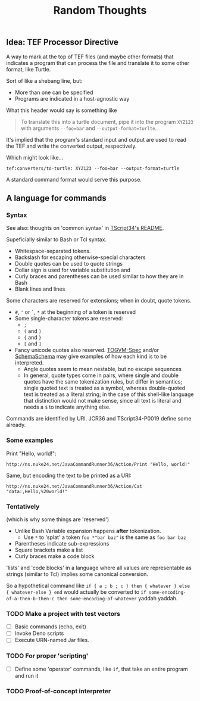 #+TITLE: Random Thoughts

** Idea: TEF Processor Directive

A way to mark at the top of TEF files (and maybe other formats)
that indicates a program that can process the file
and translate it to some other format, like Turtle.

Sort of like a shebang line, but:
- More than one can be specified
- Programs are indicated in a host-agnostic way

What this header would say is something like

#+begin_quote
To translate this into a turtle document,
pipe it into the program ~XYZ123~ with arguments ~--foo=bar~ and ~--output-format=turlte~.
#+end_quote

It's implied that the program's standard input and output are used to
read the TEF and write the converted output, respectively.

Which might look like...

#+begin_src tef
tef:converters/to-turtle: XYZ123 --foo=bar --output-format=turtle
#+end_src

A standard command format would serve this purpose.

** A language for commands
:PROPERTIES:
:CUSTOM_ID: f12b16cc-875a-4301-8bf8-fe7f857bdcbe
:END:

*** Syntax

See also: thoughts on 'common syntax' in [[https://github.com/TOGoS/TScript34][TScript34's README]].

Supeficially similar to Bash or Tcl syntax.

- Whitespace-separated tokens.
- Backslash for escaping otherwise-special characters
- Double quotes can be used to quote strings
- Dollar sign is used for variable substitution and
- Curly braces and parentheses can be used similar to how they are in Bash
- Blank lines and lines 

Some characters are reserved for extensions;
when in doubt, quote tokens.

- ~#~, ~'~ or ~`~, ~*~ at the beginning of a token is reserved
- Some single-character tokens are reserved:
  - ~;~
  - ~(~ and ~)~
  - ~{~ and ~}~
  - ~[~ and ~]~
- Fancy unicode quotes also reserved.
  [[https://github.com/TOGoS/TOGVM-Spec/blob/master/test-vectors/tokens/quotes.txt][TOGVM-Spec]] and/or [[https://github.com/TOGoS/SchemaSchema/blob/master/src/togos/schemaschema/parser/Tokenizer.java][SchemaSchema]] may give examples
  of how each kind is to be interpreted.
  - Angle quotes seem to mean nestable, but no escape sequences
  - In general, quote types come in pairs, where single and double
    quotes have the same tokenization rules, but differ in semantics;
    single quoted text is treated as a symbol, whereas double-quoted text
    is treated as a literal string; in the case of this shell-like language
    that distinction would not make sense, since all text is literal
    and needs a ~$~ to indicate anything else.

Commands are identified by URI.
JCR36 and TScript34-P0019 define some already.

*** Some examples

Print "Hello, world!":

#+begin_src
http://ns.nuke24.net/JavaCommandRunner36/Action/Print "Hello, world!"
#+end_src

Same, but encoding the text to be printed as a URI:

#+begin_src
http://ns.nuke24.net/JavaCommandRunner36/Action/Cat "data:,Hello,%20world!"
#+end_src

*** Tentatively

(which is why some things are 'reserved')

- Unlike Bash Variable expansion happens *after* tokenization.
  - Use ~*~ to 'splat' a token
    ~foo *"bar baz"~ is the same as ~foo bar baz~
- Parentheses indicate sub-expressions
- Square brackets make a list
- Curly braces make a code block

'lists' and 'code blocks' in a language where all values are representable as strings
(similar to Tcl) implies some canonical conversion.

So a hypothetical command like ~if { a ; b ; c } then { whatever } else { whatever-else } end~
would actually be converted to ~if some-encoding-of-a-then-b-then-c then some-encoding-of-whatever~ yaddah yaddah.

*** TODO Make a project with test vectors

- [ ] Basic commands (echo, exit)
- [ ] Invoke Deno scripts
- [ ] Execute URN-named Jar files.

*** TODO For proper 'scripting'

- [ ] Define some 'operator' commands, like ~if~,
  that take an entire program and run it

*** TODO Proof-of-concept interpreter
